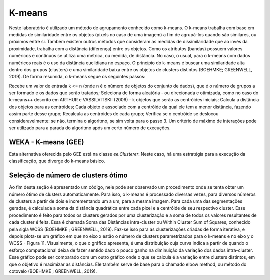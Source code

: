 K-means
=======

Neste laboratório é utilizado um método de agrupamento conhecido como k-means.
O k-means trabalha com base em medidas de similaridade entre os objetos (pixels no caso de uma imagem) a fim de agrupá-los quando são similares, ou próximos entre si.
Também existem outros métodos que consideram as medidas de dissimilaridade que ao invés da proximidade, trabalha com a distância (diferença) entre os objetos.
Como os atributos (bandas) possuem valores numéricos e contínuos se utiliza uma métrica, ou medida, de distância. No caso, o usual, para o k-means com dados numéricos reais é o uso da distância euclidiana no espaço.
O princípio do k-means é buscar uma similaridade alta dentro dos grupos (clusters) e uma similaridade baixa entre os objetos de clusters distintos (BOEHMKE; GREENWELL, 2019).
De forma resumida, o k-means segue os seguintes passos:

Recebe um valor de entrada k <= n (onde n é o número de objetos do conjunto de dados), que é o número de grupos a ser formado e os dados que serão tratados;
Seleciona de forma aleatória - ou direcionada e otimizada, como no caso do k-means++ descrito em ARTHUR e VASSILVITSKII (2006) - k objetos que serão as centróides iniciais;
Calcula a distância dos objetos para as centróides;
Cada objeto é associado com a centróide da qual ele tem a menor distância, fazendo assim parte desse grupo;
Recalcula as centróides de cada grupo;
Verifica se o centróide se deslocou consideravelmente:
se não, termina o algoritmo,
se sim volta para o passo 3.
Um critério de máximo de interações pode ser utilizado para a parada do algoritmo após um certo número de execuções.


WEKA - K-means (GEE)
~~~~~~~~~~~~~~~~~~~~~

Esta alternativa oferecida pelo GEE está na classe `ee.Clusterer`.
Neste caso, há uma estratégia para a execução da classificação, que diverge do k-means básico.


Seleção de número de clusters ótimo
~~~~~~~~~~~~~~~~~~~~~~~~~~~~~~~~~~~~~~~~

Ao fim desta seção é apresentado um código, nele pode ser observado um procedimento onde se tenta obter um número ótimo de clusters automaticamente.
Para isso, o k-means é processado diversas vezes, para diversos números de clusters a partir de dois e incrementando um a um, para a mesma imagem.
Para cada uma das segmentações geradas, é calculada a soma da distância quadrática entre cada pixel e a centróide de seu respectivo cluster.
Esse procedimento é feito para todos os clusters gerados por uma clusterização e a soma de todos os valores resultantes de cada cluster é feita.
Essa é chamada Soma das Distâncias intra-cluster ou Within Cluster Sum of Squares, conhecido pela sigla WCSS (BOEHMKE ; GREENWELL, 2019).
Faz-se isso para as clusterizações criadas de forma iterativa, e depois plota-se um gráfico em que no eixo x estão o número de clusters parametrizados para o k-means e no eixo y o WCSS - Figura 11.
Visualmente, o que o gráfico apresenta, é uma distribuição cuja curva indica a partir de quando o esforço computacional deixa de fazer sentido dado o pouco ganho na diminuição da variação dos dados intra-cluster.
Esse gráfico pode ser comparado com um outro gráfico onde o que se calcula é a variação entre clusters distintos, em que o objetivo é maximizar as distâncias.
Ele também serve de base para o chamado elbow method, ou método do cotovelo (BOEHMKE ; GREENWELL, 2019). 